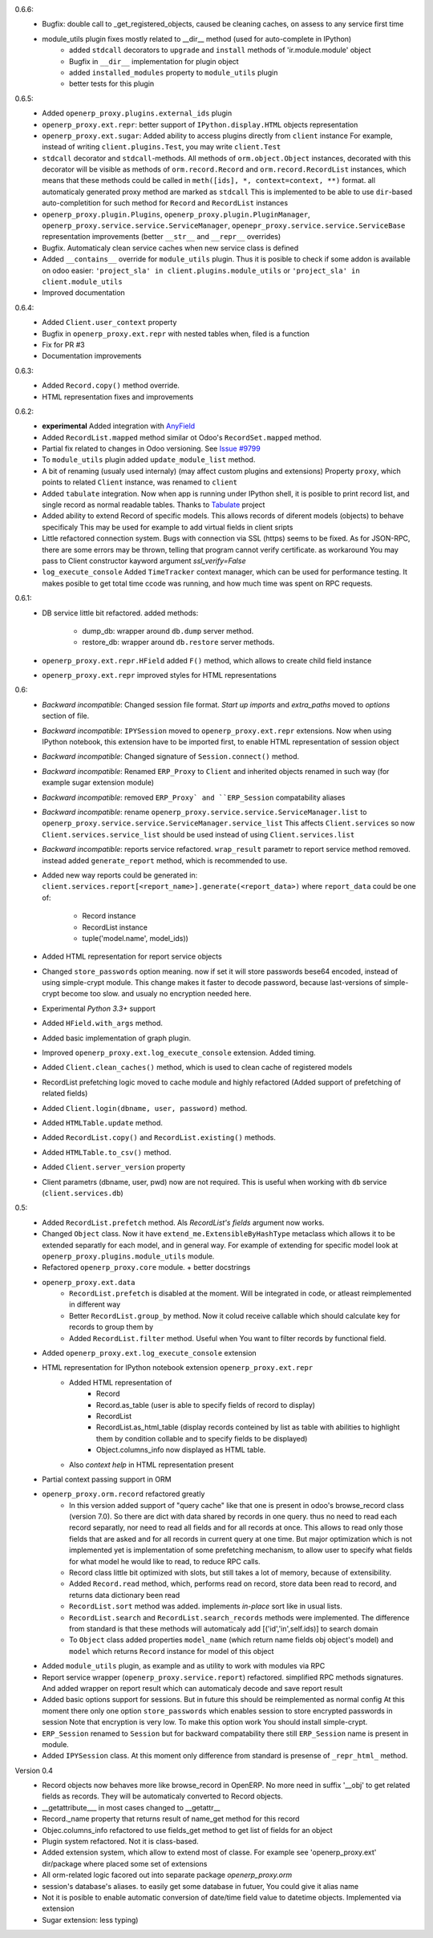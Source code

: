 0.6.6:
    - Bugfix: double call to _get_registered_objects, caused be cleaning caches,
      on assess to any service first time
    - module_utils plugin fixes mostly related to __dir__ method (used for auto-complete in IPython)
        - added ``stdcall`` decorators to ``upgrade`` and ``install`` methods of 'ir.module.module' object
        - Bugfix in ``__dir__`` implementation for plugin object
        - added ``installed_modules`` property to ``module_utils`` plugin
        - better tests for this plugin
0.6.5:
    - Added ``openerp_proxy.plugins.external_ids`` plugin
    - ``openerp_proxy.ext.repr``: better support of ``IPython.display.HTML`` objects representation
    - ``openerp_proxy.ext.sugar``: Added ability to access plugins directly from ``client`` instance
      For example, instead of writing ``client.plugins.Test``, you may write ``client.Test``
    - ``stdcall`` decorator and ``stdcall``-methods. All methods of ``orm.object.Object`` instances,
      decorated with this decorator will be visible as methods of ``orm.record.Record`` and ``orm.record.RecordList``
      instances, which means that these methods could be called in ``meth([ids], *, context=context, **)`` format.
      all automaticaly generated proxy method are marked as ``stdcall``
      This is implemented to be able to use ``dir``-based auto-completition for such method for
      ``Record`` and ``RecordList`` instances
    - ``openerp_proxy.plugin.Plugins``, ``openerp_proxy.plugin.PluginManager``,
      ``openerp_proxy.service.service.ServiceManager``, ``openepr_proxy.service.service.ServiceBase`` representation
      improvements (better ``__str__`` and ``__repr__`` overrides)
    - Bugfix. Automaticaly clean service caches when new service class is defined
    - Added ``__contains__`` override for ``module_utils`` plugin. Thus it is posible to check
      if some addon is available on odoo easier: ``'project_sla' in client.plugins.module_utils``
      or ``'project_sla' in client.module_utils``
    - Improved documentation

0.6.4:
    - Added ``Client.user_context`` property
    - Bugfix in ``openerp_proxy.ext.repr`` with nested tables when, filed is a function
    - Fix for PR #3
    - Documentation improvements

0.6.3:
    - Added ``Record.copy()`` method override.
    - HTML representation fixes and improvements

0.6.2:
    - **experimental** Added integration with `AnyField <https://pypi.python.org/pypi/anyfield>`_
    - Added ``RecordList.mapped`` method similar ot Odoo's ``RecordSet.mapped`` method.
    - Partial fix related to changes in Odoo versioning. See `Issue #9799 <https://github.com/odoo/odoo/issues/9799>`_
    - To ``module_utils`` plugin added ``update_module_list`` method.
    - A bit of renaming (usualy used internaly) (may affect custom plugins and extensions)
      Property ``proxy``, which points to related ``Client`` instance,
      was renamed to ``client``
    - Added ``tabulate`` integration. Now when app is running under IPython
      shell, it is posible to print record list, and single record as normal readable
      tables. Thanks to `Tabulate <https://pypi.python.org/pypi/tabulate>`_ project
    - Added ability to extend Record of specific models.
      This allows records of diferent models (objects) to behave specificaly
      This may be used for example to add virtual fields in client sripts
    - Little refactored connection system. Bugs with connection via SSL (https)
      seems to be fixed. As for JSON-RPC, there are some errors may be thrown,
      telling that program cannot verify certificate. as workaround
      You may pass to Client constructor kayword argument *ssl_verify=False*
    - ``log_execute_console`` Added ``TimeTracker`` context manager,
      which can be used for performance testing. It makes posible
      to get total time ccode was running, and how much time was spent on RPC requests.

0.6.1:
    - DB service little bit refactored.
      added methods:
        - dump_db: wrapper around ``db.dump`` server method.
        - restore_db: wrapper around ``db.restore`` server methods.
    - ``openerp_proxy.ext.repr.HField`` added ``F()`` method, which allows to create child field instance
    - ``openerp_proxy.ext.repr`` improved styles for HTML representations

0.6:
    - *Backward incompatible*: Changed session file format.
      *Start up imports* and *extra_paths* moved to *options* section of file.
    - *Backward incompatible*: ``IPYSession`` moved to ``openerp_proxy.ext.repr`` extensions.
      Now when using IPython notebook, this extension have to be imported first,
      to enable HTML representation of session object
    - *Backward incompatible*: Changed signature of ``Session.connect()`` method.
    - *Backward incompatible*: Renamed ``ERP_Proxy`` to ``Client`` and inherited objects renamed in such way
      (for example sugar extension module)
    - *Backward incompatible*: removed ``ERP_Proxy` and ``ERP_Session`` compatability aliases
    - *Backward incompatible*: rename ``openerp_proxy.service.service.ServiceManager.list`` to
      ``openerp_proxy.service.service.ServiceManager.service_list``
      This affects ``Client.services`` so now ``Client.services.service_list`` should be used
      instead of using ``Client.services.list``
    - *Backward incompatible*: reports service refactored. ``wrap_result`` parametr to report
      service method removed. instead added ``generate_report`` method, which is recommended to use.


    - Added new way reports could be generated in:
      ``client.services.report[<report_name>].generate(<report_data>)`` where
      ``report_data`` could be one of:
        - Record instance
        - RecordList instance
        - tuple('model.name', model_ids))
    - Added HTML representation for report service objects
    - Changed ``store_passwords`` option meaning. now if set it will store passwords bese64 encoded,
      instead of using simple-crypt module. This change makes it faster to decode password,
      because last-versions of simple-crypt become too slow. and usualy no encryption needed here.
    - Experimental *Python 3.3+* support
    - Added ``HField.with_args`` method.
    - Added basic implementation of graph plugin.
    - Improved ``openerp_proxy.ext.log_execute_console`` extension. Added timing.
    - Added ``Client.clean_caches()`` method, which is used to clean cache of registered models
    - RecordList prefetching logic moved to cache module and highly refactored
      (Added support of prefetching of related fields)
    - Added ``Client.login(dbname, user, password)`` method.
    - Added ``HTMLTable.update`` method.
    - Added ``RecordList.copy()`` and ``RecordList.existing()`` methods.
    - Added ``HTMLTable.to_csv()`` method.
    - Added ``Client.server_version`` property
    - Client parametrs (dbname, user, pwd) now are not required.
      This is useful when working with ``db`` service (``client.services.db``)


0.5:
    - Added ``RecordList.prefetch`` method. Als *RecordList's* *fields* argument
      now works.
    - Changed ``Object`` class. Now it have ``extend_me.ExtensibleByHashType`` metaclass
      which allows it to be extended separatly for each model, and in general way.
      For example of extending for specific model look at ``openerp_proxy.plugins.module_utils``
      module.
    - Refactored ``openerp_proxy.core`` module. + better docstrings
    - ``openerp_proxy.ext.data``
        - ``RecordList.prefetch`` is disabled at the moment. Will be integrated in code, or atleast
          reimplemented in different way
        - Better ``RecordList.group_by`` method. Now it colud receive callable which should
          calculate key for records to group them by
        - Added ``RecordList.filter`` method. Useful when You want to filter records by functional field.
    - Added ``openerp_proxy.ext.log_execute_console`` extension
    - HTML representation for IPython notebook extension ``openerp_proxy.ext.repr``
        - Added HTML representation of
            - Record
            - Record.as_table (user is able to specify fields of record to display)
            - RecordList
            - RecordList.as_html_table (display records conteined by list as table with
              abilities to highlight them by condition collable and to specify fields to be displayed)
            - Object.columns_info now displayed as HTML table.
        - Also *context help* in HTML representation present
    - Partial context passing support in ORM
    - ``openerp_proxy.orm.record`` refactored greatly
        - In this version added support of "query cache" like that one is present
          in odoo's browse_record class (version 7.0). So there are dict with data shared
          by records in one query. thus no need to read each record separatly, nor need to read all fields
          and for all records at once. This allows to read only those fields that are asked and for all
          records in current query at one time. But major optimization which is not implemented yet is 
          implementation of some prefetching mechanism, to allow user to specify what fields for what model
          he would like to read, to reduce RPC calls.
        - Record class little bit optimized with slots, but still takes a lot of memory, because of extensibility.
        - Added ``Record.read`` method, which, performs read on record, store data been read to record, and
          returns data dictionary been read
        - ``RecordList.sort`` method was added. implements *in-place* sort like in usual lists.
        - ``RecordList.search`` and ``RecordList.search_records`` methods were implemented.
          The difference from standard is that these methods will automaticaly add [('id','in',self.ids)] to
          search domain
        - To ``Object`` class added properties ``model_name`` (which return name fields obj object's model)
          and ``model`` which returns ``Record`` instance for model of this object
    - Added ``module_utils`` plugin, as example and as utility to work with modules via RPC
    - Report service wrapper (``openerp_proxy.service.report``) refactored. simplified RPC methods signatures.
      And added wrapper on report result which can automaticaly decode and save report result
    - Added basic options support for sessions. But in future this should be reimplemented as normal config
      At this moment there only one option ``store_passwords`` which enables session to store encrypted passwords in session
      Note that encryption is very low. To make this option work You should install simple-crypt.
    - ``ERP_Session`` renamed to ``Session`` but for backward compatability there still ``ERP_Session`` name is present in module.
    - Added ``IPYSession`` class. At this moment only difference from standard is presense of ``_repr_html_`` method.

Version 0.4
    - Record objects now behaves more like browse_record in OpenERP.
      No more need in suffix '__obj' to get related fields as records.
      They will be automaticaly converted to Record objects.
    - __getattribute___ in most cases changed to __getattr__
    - Record._name property that returns result of name_get method for this record
    - Objec.columns_info refactored to use fields_get method to get list of fields for an object
    - Plugin system refactored. Not it is class-based.
    - Added extension system, which allow to extend most of classe. For example see
      'openerp_proxy.ext' dir/package where placed some set of extensions
    - All orm-related logic facored out into separate package *openerp_proxy.orm*
    - session's database's aliases. to easily get some database in futuer, You could give it alias name
    - Not it is posible to enable automatic conversion of date/time field value to datetime objects.
      Implemented via extension
    - Sugar extension: less typing)

